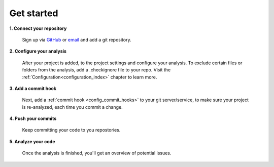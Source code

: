 ===========
Get started
===========

**1. Connect your repository**

    Sign up via `GitHub <https://quantifiedcode.com/app/signup>`_ or `email <https://quantifiedcode.com/app/signup?tab=email>`_ and add a git repository.

**2. Configure your analysis**

    After your project is added, to the project settings and configure your analysis. To exclude certain files or folders from the analysis, add a .checkignore file to your repo. Visit the :ref:`Configuration<configuration_index>` chapter to learn more.

**3. Add a commit hook**

    Next, add a :ref:`commit hook <config_commit_hooks>` to your git server/service, to make sure your project is re-analyzed, each time you commit a change.

**4. Push your commits**

    Keep committing your code to you repostories.

**5. Analyze your code**

    Once the analysis is finished, you'll get an overview of potential issues.


